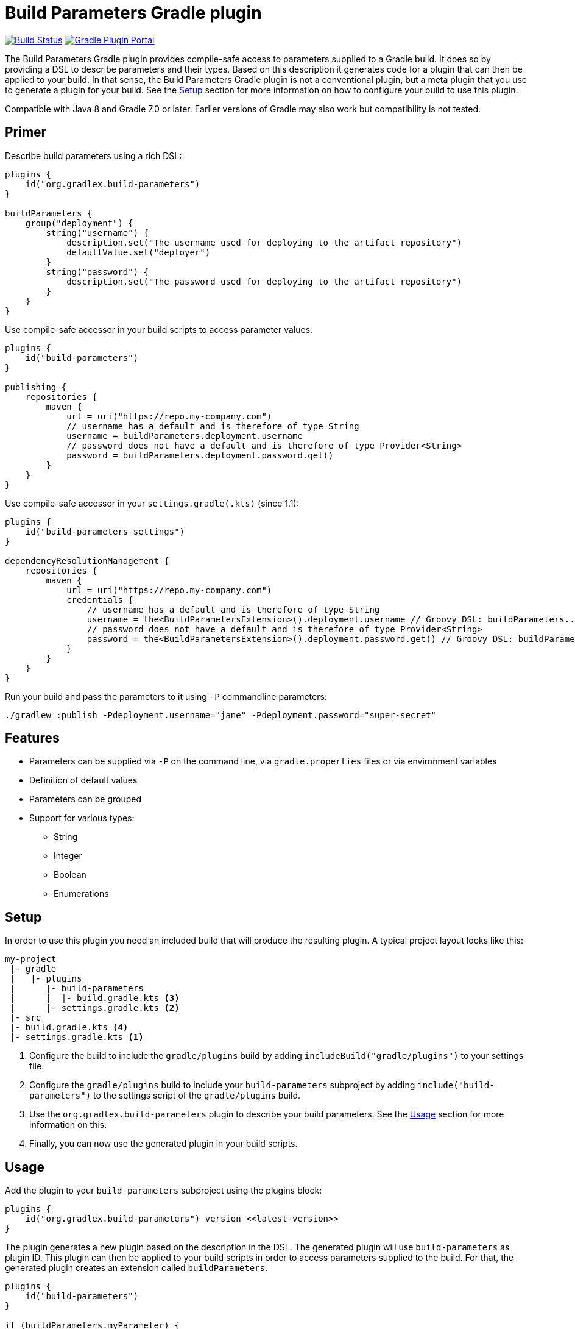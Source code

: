 = Build Parameters Gradle plugin

image:https://img.shields.io/endpoint.svg?url=https%3A%2F%2Factions-badge.atrox.dev%2Fgradlex-org%2Fbuild-parameters%2Fbadge%3Fref%3Dmain&style=flat["Build Status", link="https://actions-badge.atrox.dev/gradlex/build-parameters/goto?ref=main"]
image:https://img.shields.io/maven-metadata/v?label=Plugin%20Portal&metadataUrl=https%3A%2F%2Fplugins.gradle.org%2Fm2%2Fde%2Fgradlex-org%2Fbuild-parameters%2Forg.gradlex.build-parameters.gradle.plugin%2Fmaven-metadata.xml["Gradle Plugin Portal", link="https://plugins.gradle.org/plugin/org.gradlex.build-parameters"]

The Build Parameters Gradle plugin provides compile-safe access to parameters supplied to a Gradle build.
It does so by providing a DSL to describe parameters and their types.
Based on this description it generates code for a plugin that can then be applied to your build.
In that sense, the Build Parameters Gradle plugin is not a conventional plugin, but a meta plugin that you use to generate a plugin for your build.
See the <<Setup>> section for more information on how to configure your build to use this plugin.

Compatible with Java 8 and Gradle 7.0 or later. Earlier versions of Gradle may also work but compatibility is not tested.

== Primer

Describe build parameters using a rich DSL:

```kotlin
plugins {
    id("org.gradlex.build-parameters")
}

buildParameters {
    group("deployment") {
        string("username") {
            description.set("The username used for deploying to the artifact repository")
            defaultValue.set("deployer")
        }
        string("password") {
            description.set("The password used for deploying to the artifact repository")
        }
    }
}
```

Use compile-safe accessor in your build scripts to access parameter values:

```kotlin
plugins {
    id("build-parameters")
}

publishing {
    repositories {
        maven {
            url = uri("https://repo.my-company.com")
            // username has a default and is therefore of type String
            username = buildParameters.deployment.username
            // password does not have a default and is therefore of type Provider<String>
            password = buildParameters.deployment.password.get()
        }
    }
}
```

Use compile-safe accessor in your `settings.gradle(.kts)` (since 1.1):

```kotlin
plugins {
    id("build-parameters-settings")
}

dependencyResolutionManagement {
    repositories {
        maven {
            url = uri("https://repo.my-company.com")
            credentials {
                // username has a default and is therefore of type String
                username = the<BuildParametersExtension>().deployment.username // Groovy DSL: buildParameters...
                // password does not have a default and is therefore of type Provider<String>
                password = the<BuildParametersExtension>().deployment.password.get() // Groovy DSL: buildParameters...
            }
        }
    }
}
```

Run your build and pass the parameters to it using `-P` commandline parameters:

```shell
./gradlew :publish -Pdeployment.username="jane" -Pdeployment.password="super-secret"
```

== Features

* Parameters can be supplied via `-P` on the command line, via `gradle.properties` files or via environment variables
* Definition of default values
* Parameters can be grouped
* Support for various types:
** String
** Integer
** Boolean
** Enumerations

== Setup

In order to use this plugin you need an included build that will produce the resulting plugin.
A typical project layout looks like this:

```
my-project
 |- gradle
 |   |- plugins
 |      |- build-parameters
 |      |  |- build.gradle.kts <3>
 |      |- settings.gradle.kts <2>
 |- src
 |- build.gradle.kts <4>
 |- settings.gradle.kts <1>
```

1. Configure the build to include the `gradle/plugins` build by adding `includeBuild("gradle/plugins")` to your settings file.
2. Configure the `gradle/plugins` build to include your `build-parameters` subproject by adding `include("build-parameters")` to the settings script of the `gradle/plugins` build.
3. Use the `org.gradlex.build-parameters` plugin to describe your build parameters. See the <<Usage>> section for more information on this.
4. Finally, you can now use the generated plugin in your build scripts.

== Usage

Add the plugin to your `build-parameters` subproject using the plugins block:

```kotlin
plugins {
    id("org.gradlex.build-parameters") version <<latest-version>>
}
```

The plugin generates a new plugin based on the description in the DSL.
The generated plugin will use `build-parameters` as plugin ID.
This plugin can then be applied to your build scripts in order to access parameters supplied to the build.
For that, the generated plugin creates an extension called `buildParameters`.

```kotlin
plugins {
    id("build-parameters")
}

if (buildParameters.myParameter) {
    println("myParameter was set to true")
}
```

=== Controlling the generated plugin ID

The ID of the generated plugin can be configured using the `pluginId` method.

```kotlin
plugins {
    id("org.gradlex.build-parameters")
}

buildParameters {
    pluginId("mybuild.build-params")
}
```

And then in your build script:

```kotlin
plugins {
    id("mybuild.build-parms")
}
```

=== Defining parameters

This plugin supports String, boolean, integer and enum types for modelling build parameters.
Parameters can be defined with and without default value.
If no default value is defined, the resulting compile-safe parameter accessor will be a `org.gradle.api.provider.Provider`.
If a default value is defined, the resulting compile-safe parameter accessor will have the actual parameter type.

==== String parameters

Use the `string` method to define parameters of type String:

```kotlin
buildParameters {
    string("myString") {
        description.set("Optional description of the string parameter")
        defaultValue.set("Optional default value")
    }
}
```

==== Int parameters

Use the `integer` method to define parameters of type Integer:

```kotlin
buildParameters {
    integer("myInt") {
        description.set("Optional description of the int parameter")
        defaultValue.set(9) // optional
    }
}
```

==== Boolean parameters

Use the `bool` method to define parameters of type Boolean:

```kotlin
buildParameters {
    bool("mybool") {
        description.set("Optional description of the bool parameter")
        defaultValue.set(true) // optional
    }
}
```

==== Enum parameters

Use the `enumeration` method to define enumeration parameters.
The `build-parameters` plugin will generate an enum class based on the name of the parameter and the supplied value list.

```kotlin
buildParameters {
    enumeration("myEnum") {
        description.set("Optional description of the enum parameter")
        values.addAll("One", "Two", "Three")
        defaultValue.set("One") // optional
    }
}
```

Using an enum parameter you can restrict he values that can be passed to the build.
The generated enum class will look like the following:

```java
public enum MyEnum {
    One, Two, Three;
}
```

=== Grouping parameters

Parameters can be namespaced using the `group` method:

```kotlin
buildParameters {
    group("myGroup") {
        string("myString")
        integer("myInt")
    }
}
```

The group name will be used to namespace parameters when supplied via the command line and when accessing them in build scripts.

=== Deriving parameter values from environment variables

Sometimes you may want to supply a build parameter using the system environment.
A good example of this is the `CI` variable that most CI servers set.
By looking at this variable the build can detect that it's running in a CI environment.

NOTE: Parameters supplied via the command line take precedence over those supplied via the environment.

In order to derive a build parameter value from the environment, use the `fromEnvironment()` method:

```kotlin
buildParameters {
    bool("ci") {
        fromEnvironment()
        defaultValue.set(false)
    }
}
```

The `fromEnvironment()` method will translate the parameters property path into SCREAMING_SNAKE_CASE and use that to look up the value in the environment.
In the example above `ci` will be translated to `CI`.

The translation also works in combination with grouped paramters:

```kotlin
buildParameters {
    group("myGroup") {
        string("someString") {
            fromEnvironment()
        }
    }
}
```

The `mygroup.someString` parameter can then be set by configuring the `MYGROUP_SOMESTRING` environment variable.

If you need full control over the environment variable name used to look up the parameters value, use the `fromEnvironment(String)` overload.

```kotlin
buildParameters {
    group("myGroup") {
        string("someString") {
            fromEnvironment("SOME_CUSTOM_ENV_VAR")
        }
    }
}
```

Given the configuration above, the generated plugin will look up the `SOME_CUSTOM_ENV_VAR` variable for setting the value of `myGroup.someString`.

[CAUTION]
====
The plugin does not verify whether the value supplied to `fromEnvironment(String)` is a valid environment variable name.
It's the responsibility of the user to make sure only upper case letters and underscores are used.
====
